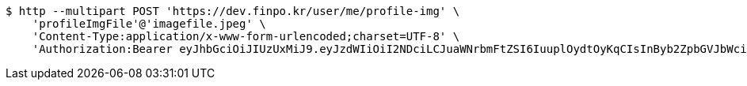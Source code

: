 [source,bash]
----
$ http --multipart POST 'https://dev.finpo.kr/user/me/profile-img' \
    'profileImgFile'@'imagefile.jpeg' \
    'Content-Type:application/x-www-form-urlencoded;charset=UTF-8' \
    'Authorization:Bearer eyJhbGciOiJIUzUxMiJ9.eyJzdWIiOiI2NDciLCJuaWNrbmFtZSI6IuuplOydtOyKqCIsInByb2ZpbGVJbWciOiJodHRwOi8vbG9jYWxob3N0OjgwODAvdXBsb2FkL3Byb2ZpbGUvMjc4MjIyZjQtMWJjYy00YmIxLWEwNWUtMzQ0MThiYzg3ZTQ1LmpwZWciLCJkZWZhdWx0UmVnaW9uIjp7ImlkIjoxNCwibmFtZSI6IuuniO2PrCIsImRlcHRoIjoyLCJwYXJlbnQiOnsiaWQiOjAsIm5hbWUiOiLshJzsmrgiLCJkZXB0aCI6MSwicGFyZW50IjpudWxsfX0sIm9BdXRoVHlwZSI6IktBS0FPIiwiYXV0aCI6IlJPTEVfVVNFUiIsImV4cCI6MTY1NDYxNjc1N30.zNTHrdWjTppj3z0OJGKQmTaEcchbC0iupSvX3snLlqrvIzsLP3UCZbrEKSBL31P92m1E5VqXa9--LFYQ5LsWoQ'
----